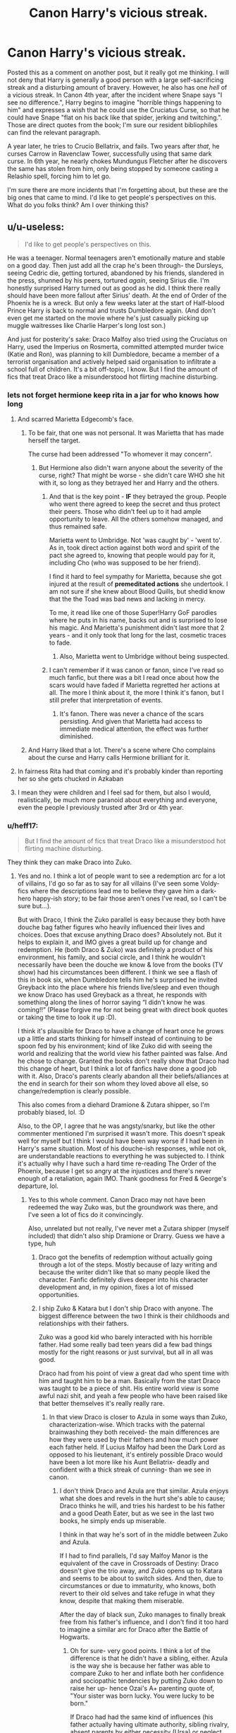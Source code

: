 #+TITLE: Canon Harry's vicious streak.

* Canon Harry's vicious streak.
:PROPERTIES:
:Author: KevMan18
:Score: 316
:DateUnix: 1592367286.0
:DateShort: 2020-Jun-17
:FlairText: Discussion
:END:
Posted this as a comment on another post, but it really got me thinking. I will not deny that Harry is generally a good person with a large self-sacrificing streak and a disturbing amount of bravery. However, he also has one /hell/ of a vicious streak. In Canon 4th year, after the incident where Snape says "I see no difference.", Harry begins to imagine "horrible things happening to him" and expresses a wish that he could use the Cruciatus Curse, so that he could have Snape "flat on his back like that spider, jerking and twitching.". Those are direct quotes from the book; I'm sure our resident bibliophiles can find the relevant paragraph.

A year later, he tries to Crucio Bellatrix, and fails. Two years after /that/, he curses Carrow in Ravenclaw Tower, successfully using that same dark curse. In 6th year, he nearly chokes Mundungus Fletcher after he discovers the same has stolen from him, only being stopped by someone casting a Relashio spell, forcing him to let go.

I'm sure there are more incidents that I'm forgetting about, but these are the big ones that came to mind. I'd like to get people's perspectives on this. What do you folks think? Am I over thinking this?


** u/u-useless:
#+begin_quote
  I'd like to get people's perspectives on this.
#+end_quote

He was a teenager. Normal teenagers aren't emotionally mature and stable on a good day. Then just add all the crap he's been through- the Dursleys, seeing Cedric die, getting tortured, abandoned by his friends, slandered in the press, shunned by his peers, tortured /again/, seeing Sirius die. I'm honestly surprised Harry turned out as good as he did. I think there really should have been more fallout after Sirius' death. At the end of Order of the Phoenix he is a wreck. But only a few weeks later at the start of Half-blood Prince Harry is back to normal and trusts Dumbledore again. (And don't even get me started on the movie where he's just casually picking up muggle waitresses like Charlie Harper's long lost son.)

And just for posterity's sake: Draco Malfoy also tried using the Cruciatus on Harry, used the Imperius on Rosmerta, committed attempted murder twice (Katie and Ron), was planning to kill Dumbledore, became a member of a terrorist organisation and actively helped said organisation to infiltrate a school full of children. It's a bit off-topic, I know. But I find the amount of fics that treat Draco like a misunderstood hot flirting machine disturbing.
:PROPERTIES:
:Author: u-useless
:Score: 262
:DateUnix: 1592373376.0
:DateShort: 2020-Jun-17
:END:

*** lets not forget hermione keep rita in a jar for who knows how long
:PROPERTIES:
:Author: CommanderL3
:Score: 167
:DateUnix: 1592375556.0
:DateShort: 2020-Jun-17
:END:

**** And scarred Marietta Edgecomb's face.
:PROPERTIES:
:Author: Eyelikeyourname
:Score: 77
:DateUnix: 1592392394.0
:DateShort: 2020-Jun-17
:END:

***** To be fair, that one was not personal. It was Marietta that has made herself the target.

The curse had been addressed "To whomever it may concern".
:PROPERTIES:
:Author: PuzzleheadedPool1
:Score: 22
:DateUnix: 1592407096.0
:DateShort: 2020-Jun-17
:END:

****** But Hermione also didn't warn anyone about the severity of the curse, right? That might be worse - she didn't care WHO she hit with it, so long as they betrayed her and Harry and the others.
:PROPERTIES:
:Author: bgottfried91
:Score: 16
:DateUnix: 1592421250.0
:DateShort: 2020-Jun-17
:END:

******* And that is the key point - *IF* they betrayed the group. People who went there agreed to keep the secret and thus protect their peers. Those who didn't feel up to it had ample opportunity to leave. All the others somehow managed, and thus remained safe.

Marietta went to Umbridge. Not 'was caught by' - 'went to'. As in, took direct action against both word and spirit of the pact she agreed to, knowing that people would pay for it, including Cho (who was supposed to be her friend).

I find it hard to feel sympathy for Marietta, because she got injured at the result of *premeditated actions* she undertook. I am not sure if she knew about Blood Quills, but shedid know that the the Toad was bad news and lacking in mercy.

To me, it read like one of those Super!Harry GoF parodies where he puts in his name, backs out and is surprised to lose his magic. And Marietta's punishment didn't last more that 2 years - and it only took that long for the last, cosmetic traces to fade.
:PROPERTIES:
:Author: PuzzleheadedPool1
:Score: 13
:DateUnix: 1592427356.0
:DateShort: 2020-Jun-18
:END:

******** Also, Marietta went to Umbridge without being suspected.
:PROPERTIES:
:Author: Hellstrike
:Score: 2
:DateUnix: 1592429920.0
:DateShort: 2020-Jun-18
:END:


******* I can't remember if it was canon or fanon, since I've read so much fanfic, but there was a bit I read once about how the scars would have faded if Marietta regretted her actions at all. The more I think about it, the more I think it's fanon, but I still prefer that interpretation of events.
:PROPERTIES:
:Author: LillySteam44
:Score: 1
:DateUnix: 1592426143.0
:DateShort: 2020-Jun-18
:END:

******** It's fanon. There was never a chance of the scars persisting. And given that Marietta had access to immediate medical attention, the effect was further diminished.
:PROPERTIES:
:Author: PuzzleheadedPool1
:Score: 6
:DateUnix: 1592426519.0
:DateShort: 2020-Jun-18
:END:


***** And Harry liked that a lot. There's a scene where Cho complains about the curse and Harry calls Hermione brilliant for it.
:PROPERTIES:
:Author: Hellstrike
:Score: 5
:DateUnix: 1592429791.0
:DateShort: 2020-Jun-18
:END:


**** In fairness Rita had that coming and it's probably kinder than reporting her so she gets chucked in Azkaban
:PROPERTIES:
:Author: Electric999999
:Score: 16
:DateUnix: 1592403177.0
:DateShort: 2020-Jun-17
:END:


**** I mean they were children and I feel sad for them, but also I would, realistically, be much more paranoid about everything and everyone, even the people I previously trusted after 3rd or 4th year.
:PROPERTIES:
:Author: NumberPow
:Score: 3
:DateUnix: 1592419142.0
:DateShort: 2020-Jun-17
:END:


*** u/heff17:
#+begin_quote
  But I find the amount of fics that treat Draco like a misunderstood hot flirting machine disturbing.
#+end_quote

They think they can make Draco into Zuko.
:PROPERTIES:
:Author: heff17
:Score: 101
:DateUnix: 1592382121.0
:DateShort: 2020-Jun-17
:END:

**** Yes and no. I think a lot of people want to see a redemption arc for a lot of villains, I'd go so far as to say for all villains (I've seen some Voldy-fics where the descriptions lead me to believe they gave him a dark-hero happy-ish story; to be fair those aren't ones I've read, so I can't be sure but...).

But with Draco, I think the Zuko parallel is easy because they both have douche bag father figures who heavily influenced their lives and choices. Does that excuse anything Draco does? Absolutely not. But it helps to explain it, and IMO gives a great build up for change and redemption. He (both Draco & Zuko) was definitely a product of his environment, his family, and social circle, and I think he wouldn't necessarily have been the douche we know & love from the books (TV show) had his circumstances been different. I think we see a flash of this in book six, when Dumbledore tells him he's surprised he invited Greyback into the place where his friends live/sleep and even though we know Draco has used Greyback as a threat, he responds with something along the lines of horror saying “I didn't know he was coming!!” (Please forgive me for not being great with direct book quotes or taking the time to look it up :D).

I think it's plausible for Draco to have a change of heart once he grows up a little and starts thinking for himself instead of continuing to be spoon fed by his environment; kind of like Zuko did with seeing the world and realizing that the world view his father painted was false. And he chose to change. Granted the books don't really show that Draco had this change of heart, but I think a lot of fanfics have done a good job with it. Also, Draco's parents clearly abandon all their beliefs/alliances at the end in search for their son whom they loved above all else, so change/redemption is clearly possible.

This also comes from a diehard Dramione & Zutara shipper, so I'm probably biased, lol. :D

Also, to the OP, I agree that he was angsty/snarky, but like the other commenter mentioned I'm surprised it wasn't more. This doesn't speak well for myself but I think I would have been way worse if I had been in Harry's same situation. Most of his douche-ish responses, while not ok, are understandable reactions to everything he was subjected to. I think it's actually why I have such a hard time re-reading The Order of the Phoenix, because I get so angry at the injustices and there's never enough of a retaliation, again IMO. Thank goodness for Fred & George's departure, lol.
:PROPERTIES:
:Author: Gypsiechai
:Score: 61
:DateUnix: 1592385052.0
:DateShort: 2020-Jun-17
:END:

***** Yes to this whole comment. Canon Draco may not have been redeemed the way Zuko was, but the groundwork was there, and I've seen a lot of fics do it convincingly.

Also, unrelated but not really, I've never met a Zutara shipper (myself included) that didn't also ship Dramione or Drarry. Guess we have a type, huh
:PROPERTIES:
:Author: Hailie_G
:Score: 33
:DateUnix: 1592387607.0
:DateShort: 2020-Jun-17
:END:

****** Draco got the benefits of redemption without actually going through a lot of the steps. Mostly because of lazy writing and because the writer didn't like that so many people liked the character. Fanfic definitely dives deeper into his character development and, in my opinion, fixes a lot of missed opportunities.
:PROPERTIES:
:Author: bjizzlesmalls
:Score: 7
:DateUnix: 1592415252.0
:DateShort: 2020-Jun-17
:END:


****** I ship Zuko & Katara but I don't ship Draco with anyone. The biggest difference between the two I think is their childhoods and relationships with their fathers.

Zuko was a good kid who barely interacted with his horrible father. Had some really bad teen years did a few bad things mostly for the right reasons or just survival, but all in all was good.

Draco had from his point of view a great dad who spent time with him and taught him to be a man. Basically from the start Draco was taught to be a piece of shit. His entire world view is some awful nazi shit, and yeah a few people who have been raised like that better themselves it's really really rare.
:PROPERTIES:
:Author: suikofan80
:Score: 20
:DateUnix: 1592392211.0
:DateShort: 2020-Jun-17
:END:

******* In that view Draco is closer to Azula in some ways than Zuko, characterization-wise. Which tracks with the paternal brainwashing they both received- the main differences are how they were used by their fathers and how much power each father held. If Lucius Malfoy had been the Dark Lord as opposed to his lieutenant, it's entirely possible Draco would have been a lot more like his Aunt Bellatrix- deadly and confident with a thick streak of cunning- than we see in canon.
:PROPERTIES:
:Author: ObjRenFaire
:Score: 16
:DateUnix: 1592393761.0
:DateShort: 2020-Jun-17
:END:

******** I don't think Draco and Azula are that similar. Azula enjoys what she does and revels in the hurt she's able to cause; Draco thinks he will, and tries his hardest to be his father and a good Death Eater, but as we see in the last two books, he simply ends up miserable.

I think in that way he's sort of in the middle between Zuko and Azula.

If I had to find parallels, I'd say Malfoy Manor is the equivalent of the cave in Crossroads of Destiny: Draco doesn't give the trio away, and Zuko opens up to Katara and seems to be about to switch sides. And then, due to circumstances or due to immaturity, who knows, both revert to their old selves and take refuge in what they know, despite that making them miserable.

After the day of black sun, Zuko manages to finally break free from his father's influence, and I don't find it too hard to imagine a similar arc for Draco after the Battle of Hogwarts.
:PROPERTIES:
:Author: Hailie_G
:Score: 14
:DateUnix: 1592400992.0
:DateShort: 2020-Jun-17
:END:

********* Oh for sure- very good points. I think a lot of the difference is that he didn't have a sibling, either. Azula is the way she is because her father was able to compare Zuko to her and inflate both her confidence and sociopathic tendencies by putting Zuko down to raise her up- hence Ozai's A+ parenting quote of, "Your sister was born lucky. You were lucky to be born."

If Draco had had the same kind of influences (his father actually having ultimate authority, sibling rivalry, absent parents by either necessity (Ursa) or neglect (Ozai), and later, a healthy father figure to help him navigate emotional pitfalls), he may have turned out either more ruthless, like Azula, or more jaded and eventually redeemed for it, like Zuko.

Given the emphasis the Ton puts on heirs and bloodline, I think Draco would have broken more similarly to Azula out of necessity. He was more similar to Zuko in canon because he was the boy who made terrible choices out of love for his father- much of what we see for the first 2.5 seasons of ATLA with our favorite awkward Turtleduck. But his father didn't repay that love with betrayal and didn't make that love a weapon against Draco, so it continues to get him into worse and worse situations because letting go is hard, especially with centuries of familial obligation bearing down on you, too.
:PROPERTIES:
:Author: ObjRenFaire
:Score: 4
:DateUnix: 1592401733.0
:DateShort: 2020-Jun-17
:END:

********** True. More to this point: Narcissa, and even Lucius, for all his faults, loved Draco, making it harder to break free in a way. Ozai on the other hand did everything in his power to diminish and belittle Zuko at every turn, and Ursa left too early. Plus of course Zuko had Iroh to guide him.
:PROPERTIES:
:Author: Hailie_G
:Score: 8
:DateUnix: 1592402082.0
:DateShort: 2020-Jun-17
:END:

*********** Exactly. Love is a bond that is hard to reject even when it's unrequited, like with Zuko and his father. When it's a loving, healthy bond? Anybody would be hard-pressed to reject it, even for the clear "good" choice right in front of them.

I'm pretty sure Iroh was an essential part of Zuko coming around when he did. I firmly believe Zuko could have gotten there on his own, but it would have taken longer and been harder without an example of what a parent really should be to compare Ozai to.

Draco is indirectly the entire reason Harry made it out of the final battle alive, because of that reciprocal bond between him and his mother. It's easy to imagine Ursa would have done the same thing, but she was gone far too early. The major difference is I could see Lucius doing the exact same as Narcissa, but I couldn't see Ozai doing so even for Azula.
:PROPERTIES:
:Author: ObjRenFaire
:Score: 7
:DateUnix: 1592402594.0
:DateShort: 2020-Jun-17
:END:


****** We so have a type, lol. We're in good company. ;)
:PROPERTIES:
:Author: Gypsiechai
:Score: 8
:DateUnix: 1592388242.0
:DateShort: 2020-Jun-17
:END:


****** I ship Zutara very hard and I am a die hard Draco hater. How do you see Hermionee ever falling for a racist like Draco?
:PROPERTIES:
:Author: coyotestark0015
:Score: 4
:DateUnix: 1592419430.0
:DateShort: 2020-Jun-17
:END:


***** u/completely-ineffable:
#+begin_quote
  I think it's plausible for Draco to have a change of heart once he grows up a little and starts thinking for himself
#+end_quote

Indeed, this happens in canon. It's just that it happens mostly off-screen and we only see it from small pieces in the books---Draco refusing to kill Dumbledore at the end of the sixth book, Draco refusing to identify Harry when the trio is captured during the seventh book---and from Rowling's comments after the fact.

I think fanfic authors moving this change of heart up in time to before he joins the Death Eaters isn't any more implausible than what's in canon.
:PROPERTIES:
:Author: completely-ineffable
:Score: 5
:DateUnix: 1592424858.0
:DateShort: 2020-Jun-18
:END:

****** Exactly. A lot of fanfic writers do the deep dive on Draco and we get see a lot of his off screen time & internal monologue/internal processing as he changes & grows. Fanfic is actually part of what made me love him as a character so much.
:PROPERTIES:
:Author: Gypsiechai
:Score: 3
:DateUnix: 1592429050.0
:DateShort: 2020-Jun-18
:END:


****** u/Hellstrike:
#+begin_quote
  Draco refusing to kill Dumbledore at the end of the sixth book
#+end_quote

He simply did not have the balls to put his money where his mouth was when he had to do it himself. He had absolutely no qualms about using Katie, Slughorn and Rosmerta for his assassination plots.

#+begin_quote
  Draco refusing to identify Harry
#+end_quote

That was him being afraid of the consequences of a false positive, not any deeper motivation. It would have been his head if he confirmed the person to be Harry and the Dark Lord realised that it was just some random guy.

#+begin_quote
  I think fanfic authors moving this change of heart up in time to before he joins the Death Eaters isn't any more implausible than what's in canon.
#+end_quote

We never see Malfoy denounce any part of the Death Eater ideology. He is afraid for his own skin, but he has no qualms about Voldemort's goals or anything if he can just enjoy it as an outsider. Narcissa goes against Voldemort as well, but that was motivated by Draco, not by denouncing pureblood supremacy.
:PROPERTIES:
:Author: Hellstrike
:Score: 0
:DateUnix: 1592431476.0
:DateShort: 2020-Jun-18
:END:

******* I agree, I think a lot of the points in favor of Draco's redemption only count if it's an actual change of heart motivating his actions. My interpretation is that his actions are more based on fear and self preservation (though I will admit, it's been awhile since I've actually read the books).

And of course it's fine for fan fic to interpret those actions to support his redemption, it's a popular trope for a reason. I just wish there were more well written (aka not uber bashing) stories out there were Draco is still the same self-centered, big talking, kinda cowardly, blood supremacist...you know, just to balance it out a bit.
:PROPERTIES:
:Author: ash4426
:Score: 2
:DateUnix: 1592495687.0
:DateShort: 2020-Jun-18
:END:


** I love his vicious streak. Got no problems with it.
:PROPERTIES:
:Author: mystictutor
:Score: 93
:DateUnix: 1592372392.0
:DateShort: 2020-Jun-17
:END:


** Harry can be pretty ruthless as you said. Here's his thoughts on joining the Auror Department.

#+begin_quote
  It was odd, really, seeing that it had been a Death Eater in disguise who had first told Harry he would make a good Auror, but somehow the idea had taken hold of him, and he couldn't really think of anything else he would like to be. Moreover, it had seemed the right destiny for him since he had heard the prophecy a few weeks ago. . . . Neither can live while the other survives. . . . Wouldn't he be living up to the prophecy, and giving himself the best chance of survival, if he joined those highly trained wizards whose job it was to find and kill Voldemort?
#+end_quote

He doesn't have an issue with the idea of killing Voldemort, although he does show his restraint when he refuses to stun Stan or spare Dolohov and Rowle(though that was more of a tactical decision).
:PROPERTIES:
:Author: SubspaceEmbassy
:Score: 76
:DateUnix: 1592367981.0
:DateShort: 2020-Jun-17
:END:

*** Stan was because he was clearly being imperio'd. Stan was a fuck boy at worst and a idiot at best, he didn't have the skill or desire to be a Death Eater.

Dolohov and Thorfinn were spared solely because killing them would leave a very clear trail and because JK wasn't ready to turn Harry into a Killer... Although it's clear she or her editor thought about it
:PROPERTIES:
:Author: KidCoheed
:Score: 38
:DateUnix: 1592378374.0
:DateShort: 2020-Jun-17
:END:


** Also when he straight up murdered Severus Snape

"There's no need to call me Sir, Professor."
:PROPERTIES:
:Author: NarutoFan007
:Score: 99
:DateUnix: 1592378262.0
:DateShort: 2020-Jun-17
:END:

*** If I could give you an award I would. You win the day sir!!!
:PROPERTIES:
:Author: Gypsiechai
:Score: 18
:DateUnix: 1592385883.0
:DateShort: 2020-Jun-17
:END:

**** I've been waiting for the perfect chance to quote that since I joined reddit.
:PROPERTIES:
:Author: NarutoFan007
:Score: 11
:DateUnix: 1592403152.0
:DateShort: 2020-Jun-17
:END:


** Is this really a vicious streak? Is it not just Harry's intrusive thoughts? That he didn't act upon because he's not vicious? We all have these intrusive thoughts.
:PROPERTIES:
:Author: monkeyepoxy
:Score: 64
:DateUnix: 1592379614.0
:DateShort: 2020-Jun-17
:END:

*** Agreed. Considering everything he's been through he's surprisingly tamer than you'd expect.
:PROPERTIES:
:Score: 33
:DateUnix: 1592384399.0
:DateShort: 2020-Jun-17
:END:

**** Aye. It's made more difficult since he's a wizard and his thoughts can manifest as reality.... But his cruciatus curse never really works. Even when he casts it on whichever Carrow it was in Deathly Hallows, it wasn't sustained. Bellatrix says he has to mean it and she is an authorial voice...
:PROPERTIES:
:Author: monkeyepoxy
:Score: 7
:DateUnix: 1592384961.0
:DateShort: 2020-Jun-17
:END:

***** I think you may need to reread Deathly Hallows; Harry specifically notes that this time, he /did/ mean it.

#+begin_quote
  The Death Eater was lifted off his feet. He writhed through the air like a drowning man, thrashing and howling in pain, and then, with a crunch and a shattering of glass, he smashed into the front of a bookcase and crumpled, insensible, to the floor.

  "I see what Bellatrix meant," said Harry, the blood thundering through his brain, "you need to really mean it."
#+end_quote

His curse worked, all right.
:PROPERTIES:
:Author: thrawnca
:Score: 24
:DateUnix: 1592396858.0
:DateShort: 2020-Jun-17
:END:


*** As thrawnca pointed out, Harry /has/ acted on his thoughts. He attempted to Crucio Bellatrix; he used the Imperio curse on multiple people and goblins at the bank; in Ravenclaw Tower, he succeeds in using the Cruciatus Curse on Carrow.

There are other, less memorable instances where Harry demonstrated violent behavior. The Quidditch match in 5th year, for example.
:PROPERTIES:
:Author: KevMan18
:Score: 9
:DateUnix: 1592399221.0
:DateShort: 2020-Jun-17
:END:


** Pain+grief+being a teenager= decreased self control when presented with infuriating circumstances.

I wouldn't classify it as vicious. Just Harry being driven over the edge.
:PROPERTIES:
:Author: ChangeMe4574
:Score: 28
:DateUnix: 1592375912.0
:DateShort: 2020-Jun-17
:END:

*** One of the more sensible comments.
:PROPERTIES:
:Author: avidnarutofan
:Score: 1
:DateUnix: 1592429726.0
:DateShort: 2020-Jun-18
:END:


** The guy legit had a piece of Voldemorts soul in his head. I think we can forgive some occasional violent thoughts.
:PROPERTIES:
:Author: A_Pringles_Can95
:Score: 61
:DateUnix: 1592375045.0
:DateShort: 2020-Jun-17
:END:

*** Surprised that no one else has mentioned this, simply wearing the locket brought up a whole series of negative emotions, imagine what ot must have been like for Harry to have one sitting in his head his whole life, its a miracle he didn't turn out darker.
:PROPERTIES:
:Author: geek_of_nature
:Score: 28
:DateUnix: 1592380080.0
:DateShort: 2020-Jun-17
:END:

**** People seem to think that just because the Soul Sliver isn't a "True Horcrux", that it wouldn't have any adverse effects on Harry. But it's still a piece of the soul of one of the most evil men in recent history. That'd still effect some people
:PROPERTIES:
:Author: A_Pringles_Can95
:Score: 2
:DateUnix: 1592433977.0
:DateShort: 2020-Jun-18
:END:

***** Tell you what I'd love to see a fanfic where after it gets removed Harry is all of a sudden the most chill person in the world
:PROPERTIES:
:Author: geek_of_nature
:Score: 3
:DateUnix: 1592434386.0
:DateShort: 2020-Jun-18
:END:


** I'll be honest here, I've thought way worse as a teenager. No, I've never tried to physically torture anyone, but if you'd given me a wand and put me in the same position as Harry I likely would've done the same if not worse. Teens aren't exactly known for their restraint and level-headedness lol
:PROPERTIES:
:Author: Hailie_G
:Score: 19
:DateUnix: 1592387813.0
:DateShort: 2020-Jun-17
:END:


** I think the thing with Dung and Bellatrix are alright. I struggle more with Hermione, who attacked her supposedly best friend because she couldn't control her own jealousy
:PROPERTIES:
:Score: 12
:DateUnix: 1592381563.0
:DateShort: 2020-Jun-17
:END:


** u/Ermithecow:
#+begin_quote
  A year later, he tries to Crucio Bellatrix
#+end_quote

Yeah, he tries to do as much harm as he can to the person who /had just killed the closest thing he has ever had to a parent right in front of him./ And then she gloats about it. If someone murdered my dad and I witnessed it, damn right I'd be trying to do as much harm to that person as I could. And I don't even have the excuse of being an angry teenage boy with a Dark Lord stuck in my head.

I think the Snape stuff is justified - Snape (book!Snape anyway) is bloody awful to Harry and to Hermione. Not to mention how he treats Neville. He's a bitter twisted person who bullies children. Because he's a teacher, Harry /cannot/ stand up to him in any way. Snape has the final say because he is the one in authority. So I think it's normal to fantasise about hurting someone who has been abusing their power over you - you want them to get a taste of what feeling helpless like that is.

The Carrows - who actually thinks what he did was wrong? McGonagall was basically his last remaining link to Dumbledore, the only authority figure left that he trusts. And to witness her humiliated like that, by a person Harry knows has also been torturing and abusing his friends? He had to cause pain, he had to incapacitate them or /they would have handed him over to Voldemort./

It was a war. People make decisions in war that they wouldn't always make in peace time. Every time Harry hurt someone, they deserved it and it was of their own making. Even when he used sectumsempura on Draco - Draco had been about to use the cruciatus curse on him. It's a case of self defence, and Harry felt absolutely awful about having caused that much damage.
:PROPERTIES:
:Author: Ermithecow
:Score: 11
:DateUnix: 1592404873.0
:DateShort: 2020-Jun-17
:END:


** I think in particular we should be able to forgive his crucio at Bellatrix and his anger at the "I see no difference" comment. If someone disfigures a close friend of mine, and an authority figure observes the effects and does nothing about it except make some stupid mocking comment, I'm going to be doing more than fantasizing about hurting said authority figure.

Bellatrix, well she's Bellatrix and she had just killed Sirius at the time.
:PROPERTIES:
:Author: corwinicewolf
:Score: 12
:DateUnix: 1592387599.0
:DateShort: 2020-Jun-17
:END:

*** I see where you are coming from; as I've been bullied myself, I can confess to occasionally having dark thoughts about my tormentors. Still, though, I don't think my mind would have gone straight to "Unforgivable Curse that causes unending pain", even describing the desired effects.
:PROPERTIES:
:Author: KevMan18
:Score: 6
:DateUnix: 1592398856.0
:DateShort: 2020-Jun-17
:END:


*** u/thrawnca:
#+begin_quote
  we should be able to forgive his crucio
#+end_quote

Legally not; it's specifically an /Unforgivable/ curse. I don't know what JKR was thinking, having Harry use two out of three without any consequences. The torture curse on Amycus Carrow, right in front of Professor McGonagall, was particularly egregious.
:PROPERTIES:
:Author: thrawnca
:Score: 4
:DateUnix: 1592396600.0
:DateShort: 2020-Jun-17
:END:

**** No one was there when Harry used it on Bellatrix and the Unforgivables were legal to use when he used the Imperius and Cruciatus Curse in Deathly Hallows.
:PROPERTIES:
:Author: night4345
:Score: 3
:DateUnix: 1592404036.0
:DateShort: 2020-Jun-17
:END:

***** True, by the time of the Carrows, it was actually legal. I'm simply surprised that JKR would choose to have her character use those curses. And have other characters react no more strongly than, "That really wasn't necessary, I could defend myself."
:PROPERTIES:
:Author: thrawnca
:Score: 1
:DateUnix: 1592431900.0
:DateShort: 2020-Jun-18
:END:

****** Rowling really went out on the "this is war" in Deathly Hallows. Do or die, kill or be killed, etc. Everyone has spent a year under a brutal and violent shadow dictatorship and if they lose now there's likely no second chance.
:PROPERTIES:
:Author: night4345
:Score: 1
:DateUnix: 1592432225.0
:DateShort: 2020-Jun-18
:END:

******* Kill or be killed? That's the only unforgivable curse Harry /didn't/ use. He didn't even use a potentially lethal curse against Voldemort! They played catch and release with Death Eaters! If she wanted to depict how war is hell, I'd say she rather missed the mark.
:PROPERTIES:
:Author: thrawnca
:Score: 1
:DateUnix: 1592433425.0
:DateShort: 2020-Jun-18
:END:

******** I'm talking people in general not specifically Harry. He didn't need a lethal curse for Voldemort and they played catch and release to try and make it seem like those Death Eaters in the diner didn't find them there.
:PROPERTIES:
:Author: night4345
:Score: 1
:DateUnix: 1592435341.0
:DateShort: 2020-Jun-18
:END:


**** Eh, legally they broke out of Azkaban from a lifetime sentence. They should have had a kiss on sight order. I see this being okay in my books. If he crucio'd anyone other than an Azkaban escapee, I see it being illegal then.
:PROPERTIES:
:Author: Nyanmaru_San
:Score: 1
:DateUnix: 1592450189.0
:DateShort: 2020-Jun-18
:END:


** He only fantasised about cursing Snape, he doesn't actually try anything until Snape kills Dumbledore - and when he tries, he fails miserably because the author made him a worthless everyman.

Bellatrix, he attempts (and fails) to curse right after the woman killed the closest thing he had to a parent. Carrow, he curses when they're about to fight Voldemort and his army.

The thing with Harry is that he never does anything like this in the middle of a fight. Crabbe fires killing curses at Hermione? Harry's response is to use a first year spell. Tottenham court road, they use obliviation which makes it obvious that the two Death Eaters encountered someone from the Order who were too squeamish to kill. The bike escape when he and Hagrid are barely holding on for life? He uses a bloody disarming charm.

Heck, a more vicious approach from Harry would have left Malfoy Manor in ruins with all the Death Eaters dead inside.
:PROPERTIES:
:Author: avittamboy
:Score: 13
:DateUnix: 1592379137.0
:DateShort: 2020-Jun-17
:END:

*** I think he cursed Carrow specifically because he spits at McGonagall, a mother-figure for Harry, and he took down that disrespect. But I agree Rowling does kind of Marysue Harry with his perfect gentleman-ness/“he's so good' act.

EDIT: spelling
:PROPERTIES:
:Author: Gypsiechai
:Score: 4
:DateUnix: 1592386342.0
:DateShort: 2020-Jun-17
:END:

**** McGonagall was never a mother figure to Harry, he barely knows her really. The fact he tortured Carrow rather than just kills him is a huge concern. Killing him would have been kinder and better for the war effort, instead he tortured the guy. A temporary solution and one that won't last long, Carrow could have gotten up later.

But I think this is mostly Rowling's own messed up morality, thinking that only murder is truly unforgivable and that killing equals murder.
:PROPERTIES:
:Author: suikofan80
:Score: 5
:DateUnix: 1592391646.0
:DateShort: 2020-Jun-17
:END:

***** I know there's a lot "off screen" but it seems weird to assume that Harry barely knows someone who's his head off house and has taught him for 6 years.
:PROPERTIES:
:Author: corwinicewolf
:Score: 10
:DateUnix: 1592392418.0
:DateShort: 2020-Jun-17
:END:

****** also by that point he has heard what they have been doing at hogwarts all year

so I imagine them insulting someone harry respects was the breaking point
:PROPERTIES:
:Author: CommanderL3
:Score: 4
:DateUnix: 1592392660.0
:DateShort: 2020-Jun-17
:END:


***** I agree with you on Rowling's take on murder, however I definitely think McGonagall however little Harry may have actually known her, was a mother figure to him. She was his head of house, an inherently motherly role, she helped him multiple times over the years (1st year: signs him up for quidditch like a proud mum instead of expelling him or docking points for flying without authorization; 2nd year: doesn't expel Ron or him for the car incident and tears up/says she understands when he lies & says they want to visit Hermione in the hospital wing after she's petrified; 3rd year: escorts him to the hospital wing after the dementors on the train; buoys his spirits after Professor Trelawney predicts his death )- all things a mother, which Harry never had, would do. I could go on, but truly Harry has very few mother figures in his life, so even one who is strict, but always stood up for him (let's not forget how in fifth year she grabs his shoulders and flat out tells Umbridge she'll make it her life's mission to make Harry an auror) even if they weren't close/close confidants, she meant/represented a LOT to Harry.

Though again, I agree that Rowling's take that murder is the worst is wrong. She even has Dumbledore say it at one point, I think, that there are far worse things than death. And I agree, the torture she inflicted on Harry was far worse. Killing, while heinous, isn't necessarily the worst crime in the books.

Also, I wouldn't say Harry tortured Carrow. His spell was so strong it threw Carrow against the wall and knocked him out. It was basically instant and hardly torture. If it had been reversed the death eaters would have inflicted far worse torture on Harry.

EDITED: grammar/spelling
:PROPERTIES:
:Author: Gypsiechai
:Score: 7
:DateUnix: 1592392762.0
:DateShort: 2020-Jun-17
:END:


**** He cursed Carrow because he just found out the Carrows have been torturing his friends and fellow students all year and planned to tell Voldemort that it was the students' fault he couldn't find Harry (a literal death sentence). The spitting on McGonagall was just what pushed him over the edge.
:PROPERTIES:
:Author: night4345
:Score: 1
:DateUnix: 1592404508.0
:DateShort: 2020-Jun-17
:END:

***** I agree, but I think the reason it pushed him over the edge was because she's like a mother figure to him. I think there are few other professors that could have taken McGonagall's place that would have elicited such a strong reaction from Harry were they spit at/on. For example, had it been Trelawney instead, I don't know that it would have pushed him to react that way. Granted, I think something would have pushed him there regardless because Carrow had, like you said, tortured his friends/fellow students all year and was an all around douche (and was there when Dumbledore died also feeding his dislike for Carrow because at this point in the book Harry didn't know about Snape's duplicity). I think it plays out the way it does because it was that mother figure for Harry being spat at, and it took a slight on someone he respected so highly to push him over the edge and go ‘ya know, enough is enough' curse Carrow and to mean it so viscously/intensely because of all the crap Carrow had done.
:PROPERTIES:
:Author: Gypsiechai
:Score: 1
:DateUnix: 1592411358.0
:DateShort: 2020-Jun-17
:END:


** I'm going to side with a lot of people on this one. Who doesn't have violent and vicious thoughts now and then? Especially, as a teenager or someone whose being dealt a shit hand in life and is still going through a tramautizing period. I actually think Harry's kind of tame for what he's been through, he could be way worse in that regard and we would still argue its war, etc etc.
:PROPERTIES:
:Score: 4
:DateUnix: 1592400358.0
:DateShort: 2020-Jun-17
:END:


** Given that Hermione exhibits a similar streak, I'm somewhat of the opinion that Rowling /also/ has such a streak herself and moments like the above are it leaking through, rather than it being an active character choice.

Although, there's also the argument that these minor villainous moments come from the horcrux.
:PROPERTIES:
:Author: 360Saturn
:Score: 11
:DateUnix: 1592380220.0
:DateShort: 2020-Jun-17
:END:

*** I would say allot of people have this streak

and its just we learn to control it and then let it go
:PROPERTIES:
:Author: CommanderL3
:Score: 4
:DateUnix: 1592392596.0
:DateShort: 2020-Jun-17
:END:


** Thought this said vicious steak instead of streak.
:PROPERTIES:
:Author: BastardsOfMidnight
:Score: 2
:DateUnix: 1592409022.0
:DateShort: 2020-Jun-17
:END:


** War might necessitate some of those actions. And in fifth year & onwards, Harry is fighting a war, even if the general populace doesn't know it in the beginning. I and most of the other people in this thread believe that Harry is justified in most of his actions. Maybe choking Mundungus Fletcher wasn't necessary, but you can be sure that the others were.
:PROPERTIES:
:Score: 2
:DateUnix: 1592410435.0
:DateShort: 2020-Jun-17
:END:


** How're you gunna bring up Harry being vicious and not mention "You don't have to call me Sir professor."?
:PROPERTIES:
:Author: Evelyn995
:Score: 2
:DateUnix: 1592411288.0
:DateShort: 2020-Jun-17
:END:


** It bothers me that families like the Dursleys and Malfoys lost nothing. They were abusive and dark. Whereas those that fought for the light lost entire bloodlines with many families having only an heir left. I feel Harry wasn't dark enough. Not after phoenix. He becomes a different person in HBP and DH.
:PROPERTIES:
:Author: Sayhawk
:Score: 2
:DateUnix: 1592421141.0
:DateShort: 2020-Jun-17
:END:

*** I feel the same way. Harry's a good dude, but he's damaged. I hate that he became an Auror after the war; it feels incredibly unrealistic that he'd immediately jump back into a potentially traumatic environment directly after finishing the first one.
:PROPERTIES:
:Author: KevMan18
:Score: 3
:DateUnix: 1592422026.0
:DateShort: 2020-Jun-17
:END:


** Harry isn't always violent, but he tends to deal with stress by becoming straight up vicious. He also thinks it's funny when other people seek revenge (Mad Eye cursing Malfoy, for example.) Not everyone in canon reacts this way. Neville lost his parents to Bellatrix. Luna lost her mom and was bullied by the other kids. Neither of them reacted by becoming vicious or violent; they grew up a lot more patient and forgiving.
:PROPERTIES:
:Author: Ms_CIA
:Score: 2
:DateUnix: 1592428155.0
:DateShort: 2020-Jun-18
:END:


** People tend to forget that Harry is an abused child, and often if a person hurts someone who an abused child is close too then the child will lash out in anger, and try to protect the person who was harmed. Harry is no different. Bellatrix had just killed his godfather, on of the only people who cared about Harry's well-being. And Carrow had threatened his head of house, the person who made sure he was alright, and who kept Harry Potter in check. Honestly I probably would have done the same thing. Also Dung had stolen from his late godfather, and by extension, himself. One thing abused children are protective of are their belongings. Harry has so little for so many years, and once he has something, Dung takes it away. I would have lashed out too.
:PROPERTIES:
:Author: Sammy3082-828
:Score: 1
:DateUnix: 1592413026.0
:DateShort: 2020-Jun-17
:END:

*** But that is the thing, isn't it? Harry is an abused child like children I fantasy children's books are abused. Like in Roald Dahl.

The adults are horrible, abusive and should have long since have faced repercussions but haven't, and the child in question deals with all sorts of abusive behaviour with resilience or snark.

The only fic where I seriously see Harry actually suffering consequences from the shit live has heaped up on him, and Petunia getting her shit together enough to consider family therapy is An Aunt's Love.

linkffn(2196609)
:PROPERTIES:
:Author: bleeb90
:Score: 1
:DateUnix: 1592420766.0
:DateShort: 2020-Jun-17
:END:

**** [[https://www.fanfiction.net/s/2196609/1/][*/An Aunt's Love/*]] by [[https://www.fanfiction.net/u/688643/Emma-Lipardi][/Emma Lipardi/]]

#+begin_quote
  Harry comes home from school and Petunia is upset at the change in her nephew. Petunia decides to do what she should have been doing all along. Dumbledore had better stay away. Petunia Dursley is upset. Warnings on profile.
#+end_quote

^{/Site/:} ^{fanfiction.net} ^{*|*} ^{/Category/:} ^{Harry} ^{Potter} ^{*|*} ^{/Rated/:} ^{Fiction} ^{M} ^{*|*} ^{/Chapters/:} ^{76} ^{*|*} ^{/Words/:} ^{379,616} ^{*|*} ^{/Reviews/:} ^{15,773} ^{*|*} ^{/Favs/:} ^{12,975} ^{*|*} ^{/Follows/:} ^{12,619} ^{*|*} ^{/Updated/:} ^{6/11} ^{*|*} ^{/Published/:} ^{12/30/2004} ^{*|*} ^{/id/:} ^{2196609} ^{*|*} ^{/Language/:} ^{English} ^{*|*} ^{/Genre/:} ^{Drama} ^{*|*} ^{/Characters/:} ^{Harry} ^{P.,} ^{Remus} ^{L.,} ^{Petunia} ^{D.} ^{*|*} ^{/Download/:} ^{[[http://www.ff2ebook.com/old/ffn-bot/index.php?id=2196609&source=ff&filetype=epub][EPUB]]} ^{or} ^{[[http://www.ff2ebook.com/old/ffn-bot/index.php?id=2196609&source=ff&filetype=mobi][MOBI]]}

--------------

*FanfictionBot*^{2.0.0-beta} | [[https://github.com/tusing/reddit-ffn-bot/wiki/Usage][Usage]]
:PROPERTIES:
:Author: FanfictionBot
:Score: 1
:DateUnix: 1592420782.0
:DateShort: 2020-Jun-17
:END:


** Uhhuh, I think the most vivid thing I remember is Harry wanting to take his cauldron of hot boiling potion and dump it over Snapes head.

(The only reason I remember this is because I skimmed over the part where Harry imagined this and thought he actually did this lol)
:PROPERTIES:
:Author: Reechan_Meowfoy
:Score: 1
:DateUnix: 1592416628.0
:DateShort: 2020-Jun-17
:END:


** Being around horcruxes brought out the worst in people. Imagine BEING a horcrux.
:PROPERTIES:
:Author: cassquach1990
:Score: 1
:DateUnix: 1592416769.0
:DateShort: 2020-Jun-17
:END:
